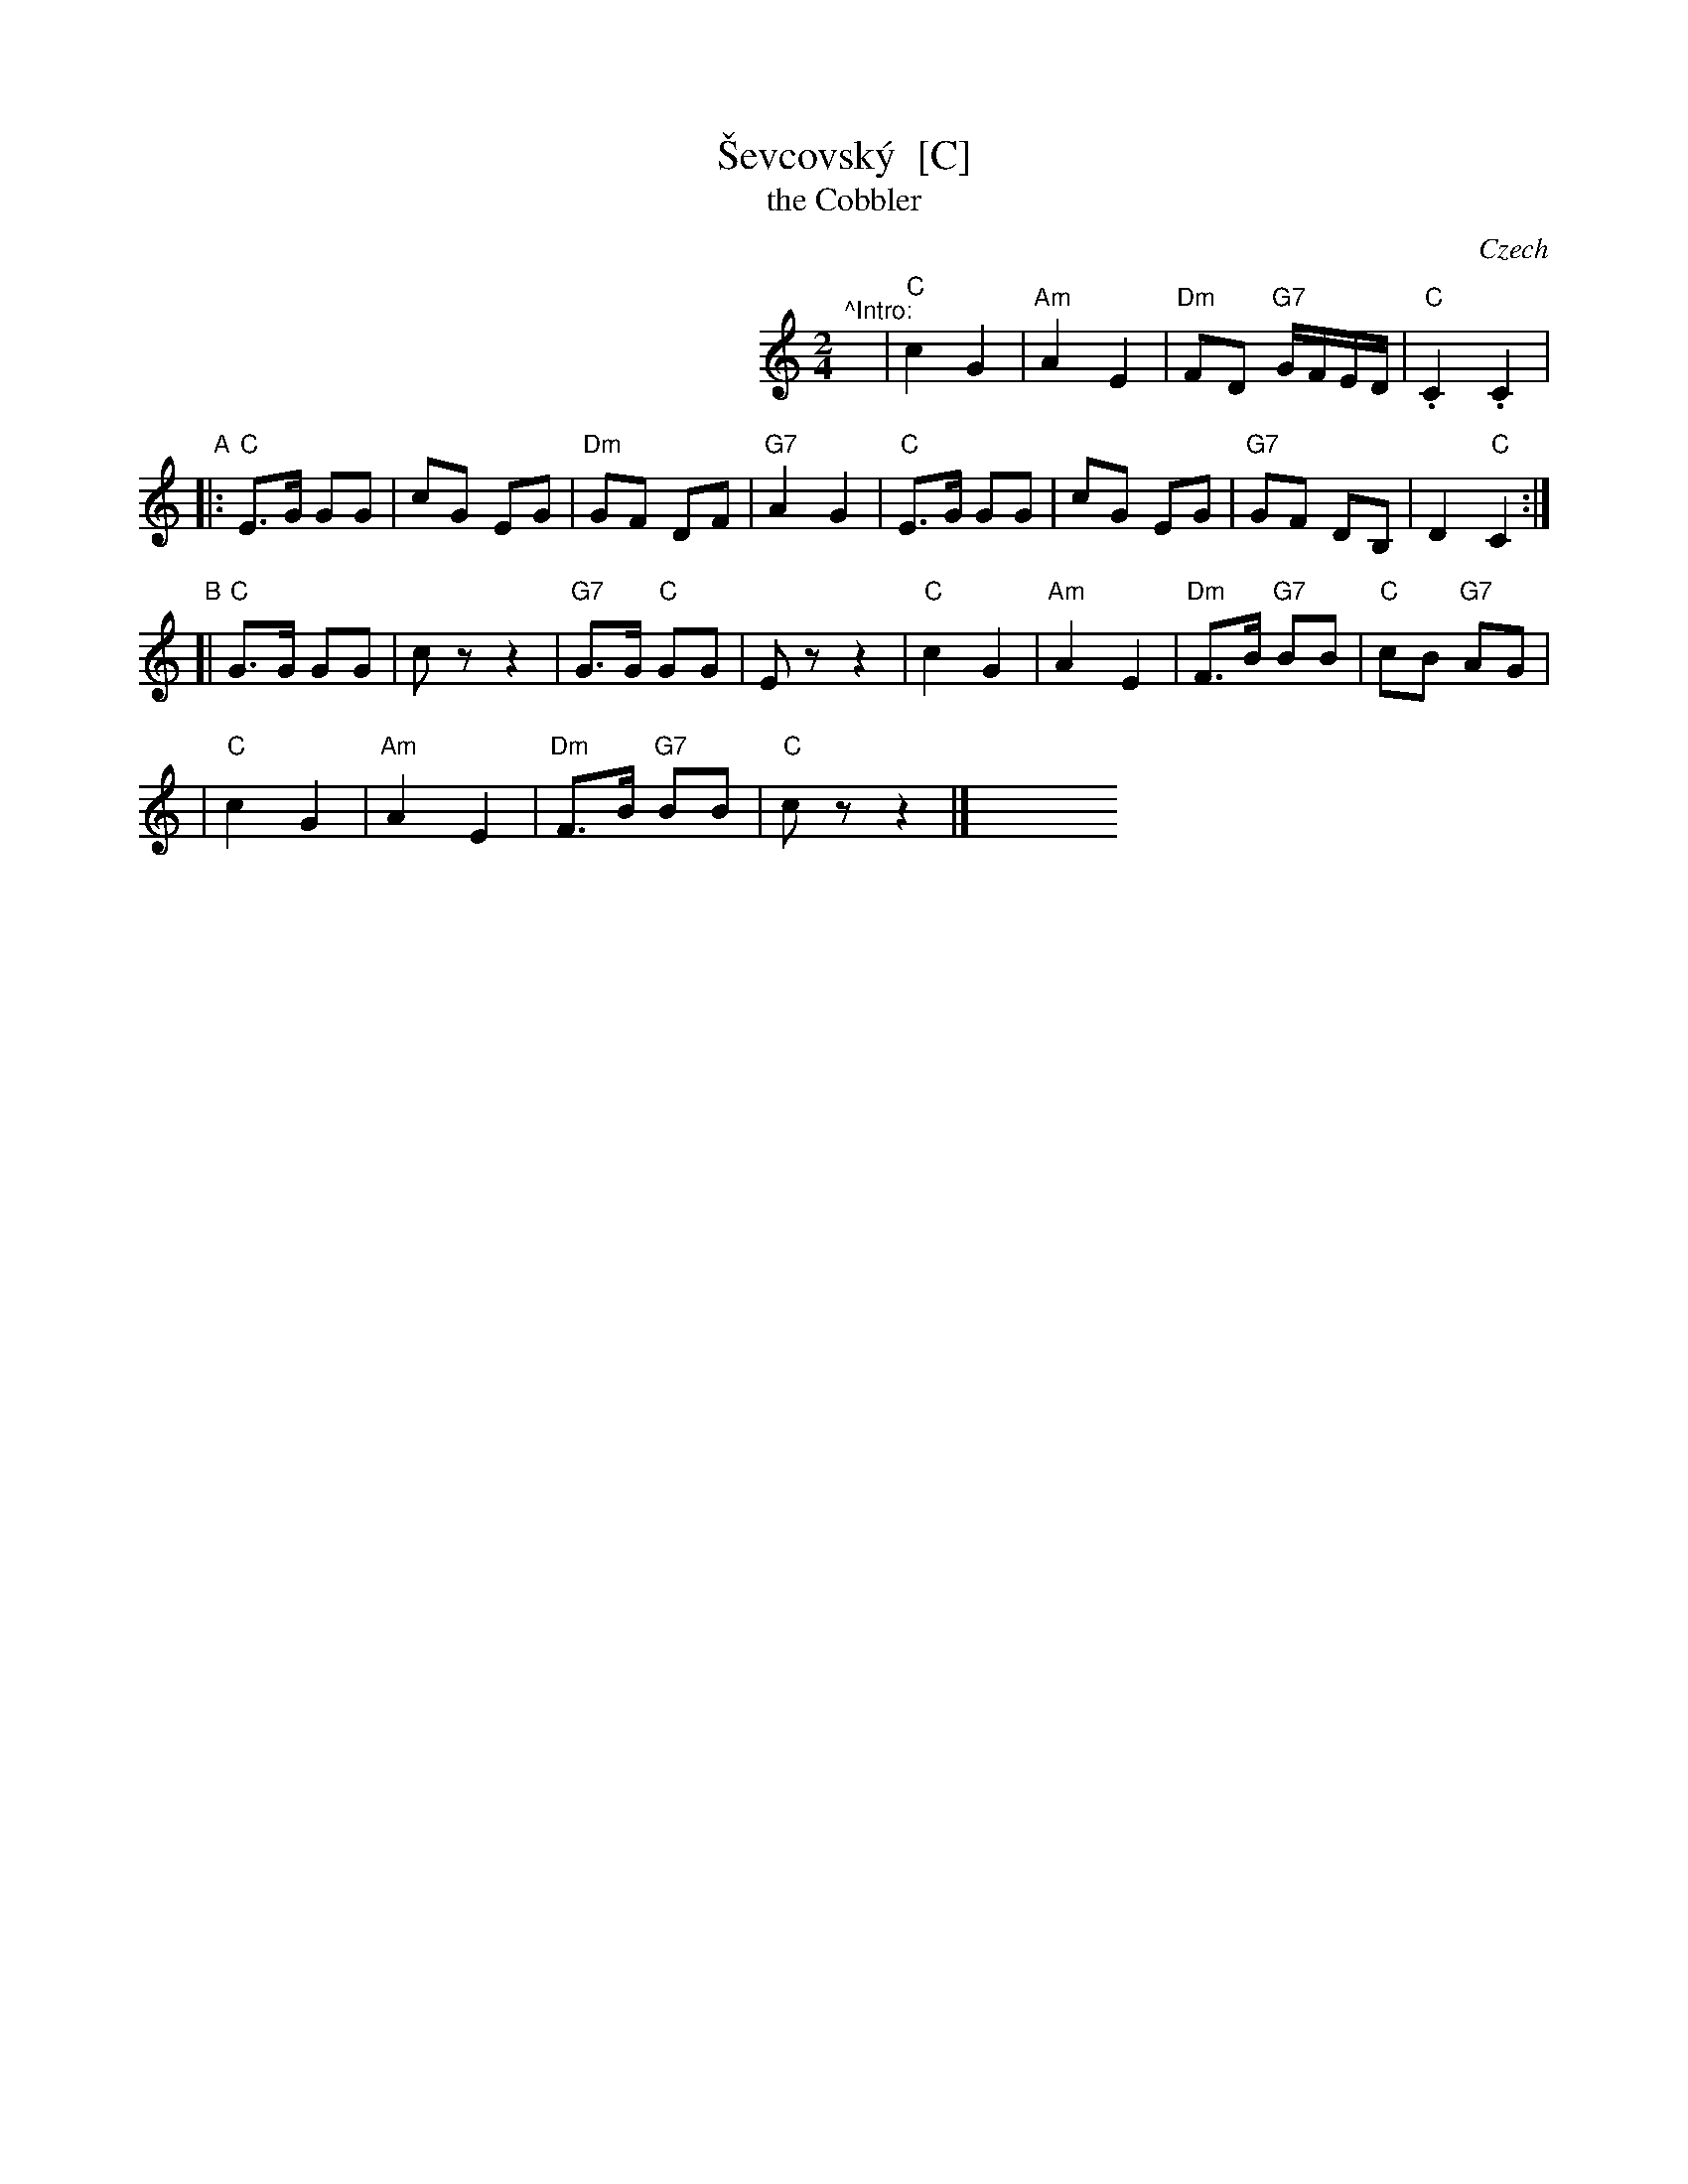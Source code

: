 X: 1
T: \vSevcovsk\'y  [C]
T: the Cobbler
O: Czech
R: polka
Z: 2009 John Chambers <jc:trillian.mit.edu>
S: printed MS of unknown origin
M: 2/4
L: 1/16
K: C
%%indent 300
"^^Intro:"y\
| "C"c4 G4 | "Am"A4 E4 \
| "Dm"F2D2 "G7"GFED | "C".C4 .C4 |
"A"\
|: "C"E3G G2G2 | c2G2 E2G2 \
| "Dm"G2F2 D2F2 | "G7"A4 G4 \
|  "C"E3G G2G2 | c2G2 E2G2 \
| "G7"G2F2 D2B,2 | D4 "C"C4 :|
"B"\
[| "C"G3G G2G2 | c2 z2 z4 \
|"G7"G3G "C"G2G2 | E2 z2 z4 \
| "C"c4 G4 | "Am"A4 E4 \
| "Dm"F3B "G7"B2B2 | "C"c2B2 "G7"A2G2 |
| "C"c4 G4 | "Am"A4 E4 \
| "Dm"F3B "G7"B2B2 | "C"c2 z2 z4 |]\
y8 y8 y8 y8 y8 y8 y8 y8
